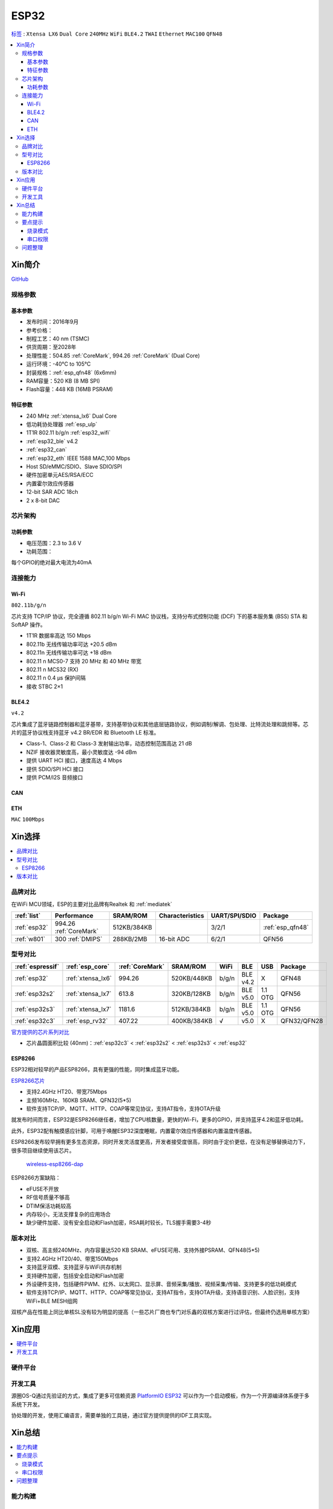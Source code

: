 .. _esp32:

ESP32
===============

`标签 <https://docs.espressif.com/projects/esp-idf/zh_CN/latest/esp32/api-reference/index.html>`_ : ``Xtensa LX6`` ``Dual Core`` ``240MHz`` ``WiFi`` ``BLE4.2`` ``TWAI`` ``Ethernet`` ``MAC100`` ``QFN48``

.. contents::
    :local:

Xin简介
-----------

.. image:: ./images/ESP32.png
    :target: https://www.espressif.com/sites/default/files/documentation/esp32_datasheet_cn.pdf

`GitHub <https://github.com/SoCXin/ESP32>`_

规格参数
~~~~~~~~~~~


基本参数
^^^^^^^^^^^

* 发布时间：2016年9月
* 参考价格：
* 制程工艺：40 nm (TSMC)
* 供货周期：至2028年
* 处理性能：504.85 :ref:`CoreMark`, 994.26 :ref:`CoreMark` (Dual Core)
* 运行环境：-40°C to 105°C
* 封装规格：:ref:`esp_qfn48` (6x6mm)
* RAM容量：520 KB (8 MB SPI)
* Flash容量：448 KB (16MB PSRAM)

特征参数
^^^^^^^^^^^

* 240 MHz :ref:`xtensa_lx6` Dual Core
* 低功耗协处理器 :ref:`esp_ulp`
* 1T1R 802.11 b/g/n :ref:`esp32_wifi`
* :ref:`esp32_ble` v4.2
* :ref:`esp32_can`
* :ref:`esp32_eth` IEEE 1588 MAC,100 Mbps
* Host SD/eMMC/SDIO、Slave SDIO/SPI
* 硬件加密单元AES/RSA/ECC
* 内置霍尔效应传感器
* 12-bit SAR ADC 18ch
* 2 x 8-bit DAC

芯片架构
~~~~~~~~~~~

功耗参数
^^^^^^^^^^^

* 电压范围：2.3 to 3.6 V
* 功耗范围：

每个GPIO的绝对最大电流为40mA

连接能力
~~~~~~~~~~~~~~

.. _esp32_wifi:

Wi-Fi
^^^^^^^^^^^^^^^
``802.11b/g/n``

芯片支持 TCP/IP 协议，完全遵循 802.11 b/g/n Wi-Fi MAC 协议栈，支持分布式控制功能 (DCF) 下的基本服务集 (BSS) STA 和 SoftAP 操作。

* 1T1R 数据率高达 150 Mbps
* 802.11b 无线传输功率可达 +20.5 dBm
* 802.11n 无线传输功率可达 +18 dBm
* 802.11 n MCS0-7 支持 20 MHz 和 40 MHz 带宽
* 802.11 n MCS32 (RX)
* 802.11 n 0.4 µs 保护间隔
* 接收 STBC 2×1


.. _esp32_ble:

BLE4.2
^^^^^^^^^^^^^^^

``v4.2``

芯片集成了蓝牙链路控制器和蓝牙基带，支持基带协议和其他底层链路协议，例如调制/解调、包处理、比特流处理和跳频等。芯片的蓝牙协议栈支持蓝牙 v4.2 BR/EDR 和 Bluetooth LE 标准。

* Class-1、Class-2 和 Class-3 发射输出功率，动态控制范围高达 21 dB
* NZIF 接收器灵敏度高，最小灵敏度达 -94 dBm
* 提供 UART HCI 接口，速度高达 4 Mbps
* 提供 SDIO/SPI HCI 接口
* 提供 PCM/I2S 音频接口

.. _esp32_can:

CAN
^^^^^^^^^^^^^^^


.. _esp32_eth:

ETH
^^^^^^^^^^^^^^^
``MAC`` ``100Mbps``

Xin选择
-----------

.. contents::
    :local:


品牌对比
~~~~~~~~~~~

在WiFi MCU领域，ESP的主要对比品牌有Realtek 和 :ref:`mediatek`

.. list-table::
    :header-rows:  1

    * - :ref:`list`
      - Performance
      - SRAM/ROM
      - Characteristics
      - UART/SPI/SDIO
      - Package
    * - :ref:`esp32`
      - 994.26 :ref:`CoreMark`
      - 512KB/384KB
      -
      - 3/2/1
      - :ref:`esp_qfn48`
    * - :ref:`w801`
      - 300 :ref:`DMIPS`
      - 288KB/2MB
      - 16-bit ADC
      - 6/2/1
      - QFN56


型号对比
~~~~~~~~~~~

.. list-table::
    :header-rows:  1

    * - :ref:`espressif`
      - :ref:`esp_core`
      - :ref:`CoreMark`
      - SRAM/ROM
      - WiFi
      - BLE
      - USB
      - Package
    * - :ref:`esp32`
      - :ref:`xtensa_lx6`
      - 994.26
      - 520KB/448KB
      - b/g/n
      - BLE v4.2
      - X
      - QFN48
    * - :ref:`esp32s2`
      - :ref:`xtensa_lx7`
      - 613.8
      - 320KB/128KB
      - b/g/n
      - BLE v5.0
      - 1.1 OTG
      - QFN56
    * - :ref:`esp32s3`
      - :ref:`xtensa_lx7`
      - 1181.6
      - 512KB/384KB
      - b/g/n
      - BLE v5.0
      - 1.1 OTG
      - QFN56
    * - :ref:`esp32c3`
      - :ref:`esp_rv32`
      - 407.22
      - 400KB/384KB
      - √
      - v5.0
      - X
      - QFN32/QFN28

`官方提供的芯片系列对比 <https://docs.espressif.com/projects/esp-idf/zh_CN/latest/esp32s3/hw-reference/chip-series-comparison.html>`_

* 芯片晶圆面积比较 (40nm)：:ref:`esp32c3` < :ref:`esp32s2` < :ref:`esp32s3` < :ref:`esp32`

.. _esp8266:

ESP8266
^^^^^^^^^^^^

ESP32相对较早的产品ESP8266，具有更强的性能，同时集成蓝牙功能。

`ESP8266芯片 <https://www.espressif.com/zh-hans/products/socs/esp8266>`_

* 支持2.4GHz HT20、带宽75Mbps
* 主频160MHz、160KB SRAM、QFN32(5*5)
* 软件支持TCP/IP、MQTT、HTTP、COAP等常见协议，支持AT指令，支持OTA升级

就发布时间而言，ESP32是ESP8266继任者，增加了CPU核数量，更快的Wi-Fi，更多的GPIO，并支持蓝牙4.2和蓝牙低功耗。

此外，ESP32配有触摸感应针脚，可用于唤醒ESP32深度睡眠，内置霍尔效应传感器和内置温度传感器。

ESP8266发布较早拥有更多生态资源，同时开发灵活度更高，开发者接受度很高，同时由于定价更低，在没有足够替换动力下，很多项目继续使用该芯片。

 `wireless-esp8266-dap <https://github.com/windowsair/wireless-esp8266-dap>`_

ESP8266方案缺陷：

* eFUSE不开放
* RF信号质量不够高
* DTIM保活功耗较高
* 内存较小，无法支撑复杂的应用场合
* 缺少硬件加密、没有安全启动和Flash加密，RSA耗时较长，TLS握手需要3-4秒

版本对比
~~~~~~~~~

.. image:: ./images/ESP32ser.png
    :target: https://www.espressif.com/sites/default/files/documentation/esp32_datasheet_cn.pdf


* 双核、高主频240MHz、内存容量达520 KB SRAM、eFUSE可用、支持外接PSRAM、QFN48(5*5)
* 支持2.4GHz HT20/40、带宽150Mbps
* 支持蓝牙双模、支持蓝牙与WiFi共存机制
* 支持硬件加密，包括安全启动和Flash加密
* 外设硬件支持，包括硬件PWM、红外、以太网口、显示屏、音频采集/播放、视频采集/传输、支持更多的低功耗模式
* 软件支持TCP/IP、MQTT、HTTP、COAP等常见协议，支持AT指令，支持OTA升级，支持语音识别、人脸识别，支持WiFi+BLE MESH组网

双核产品在性能上同比单核SL没有较为明显的提高（一些芯片厂商也专门对乐鑫的双核方案进行过评估，但最终仍选用单核方案）

Xin应用
-----------

.. contents::
    :local:

硬件平台
~~~~~~~~~~~

.. image:: ./images/B_ESP32.jpg
    :target: https://detail.tmall.com/item.htm?spm=a230r.1.14.28.50e564d3axhB7j&id=624276301887&ns=1&abbucket=19


开发工具
~~~~~~~~~~~

源圈OS-Q通过先验证的方式，集成了更多可信赖资源 `PlatformIO ESP32 <https://github.com/OS-Q/P511>`_ 可以作为一个启动模板，作为一个开源编译体系便于多系统下开发。

协处理的开发，使用汇编语言，需要单独的工具链，通过官方提供提供的IDF工具实现。


Xin总结
--------------

.. contents::
    :local:

能力构建
~~~~~~~~~~~~~

要点提示
~~~~~~~~~~~~~

* ESP32的Touch功能灵敏度不够

烧录模式
^^^^^^^^^^^^^

因为esp32芯片进入烧写模式的条件是启动时检测boot引脚，因此需要摁着boot键才能下载程序。出现这种情况一般是启动配置的strapping引脚采样电平不符合启动模式，需要调整硬件电路。

串口权限
^^^^^^^^^^^^^

linux下面串口设备的一般是root权限，因此使用串口需要取得root权限或者修改dev目录下串口的权限。想串口支持当前用户，需要把当前用户添加到Group

" sudo usermode -a -G dialout $USER "


问题整理
~~~~~~~~~~~~~

`FQA <https://docs.espressif.com/_/downloads/espressif-esp-faq/zh_CN/latest/pdf/>`_  | `bugs <https://www.espressif.com/sites/default/files/documentation/eco_and_workarounds_for_bugs_in_esp32_cn.pdf>`_


Brownout detector was triggered 已触发断电探测器

原因在于: ESP32的电平低于某个值（这个值是可以设定的），然后触发了断电探测器，断电探测器会使得ESP32重新启动。

解决：换个电源，要不就是ESP32板子设计本身有问题，最终的大招，禁用断电探测器

make menuconfig->component config->ESP32-specific->Hardware brownout detect &reset禁用掉这个选项，将不再检测电平。或者也可在再这个选项的下面选择一个更合适的保护电平。

这个问题描述的是：ESP32的电平低于某个值（这个值是可以设定的，后文会有介绍），然后触发了断电探测器，断电探测器会使得ESP32重新启动。


.. warning::
    ESP32最大的槽点就是编译效率，因为组件特别多，每次编译都非常耗时间
